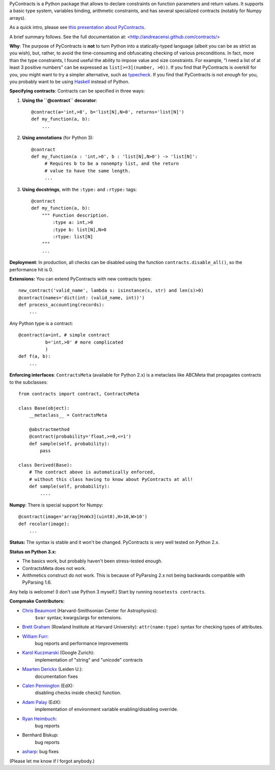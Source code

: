 PyContracts is a Python package that allows to declare constraints on function parameters and
return values. It supports a basic type system, variables binding, arithmetic constraints, and
has several specialized contracts (notably for Numpy arrays). 


As a quick intro, please see `this presentation about PyContracts`_.

.. _`this presentation about PyContracts`: http://censi.mit.edu/pub/research/201410-pycontracts/201410-pycontracts.pdf 

.. image:: http://censi.mit.edu/pub/research/201410-pycontracts/201410-pycontracts.border.png
   :height: 100px
   :target: http://censi.mit.edu/pub/research/201410-pycontracts/201410-pycontracts.pdf 
   :alt: A presentation about PyContracts



.. container:: brief_summary
  
    A brief summary follows. See the full documentation at: <http://andreacensi.github.com/contracts/>


**Why**: The purpose of PyContracts is **not** to turn Python into a statically-typed language
(albeit you can be as strict as you wish), but, rather, to avoid the time-consuming and
obfuscating checking of various preconditions. In fact, more than the type constraints, I found
useful the ability to impose value and size constraints. For example, "I need a list of at least
3 positive numbers" can be expressed as ``list[>=3](number, >0))``. If you find that
PyContracts is overkill for you, you might want to try a simpler alternative, such as
typecheck_. If you find that PyContracts is not *enough* for you, you probably want to be
using Haskell_ instead of Python.

**Specifying contracts**: Contracts can be specified in three ways:

1. **Using the ``@contract`` decorator**: ::
   
      @contract(a='int,>0', b='list[N],N>0', returns='list[N]')
      def my_function(a, b):
          ...

2. **Using annotations** (for Python 3): :: 
  
      @contract
      def my_function(a : 'int,>0', b : 'list[N],N>0') -> 'list[N]': 
           # Requires b to be a nonempty list, and the return 
           # value to have the same length.
           ...
      
3. **Using docstrings**, with the ``:type:`` and ``:rtype:`` tags: ::
   
      @contract
      def my_function(a, b): 
          """ Function description.
              :type a: int,>0
              :type b: list[N],N>0
              :rtype: list[N]
          """
          ...
          
..
   In any case, PyContracts will include the spec in the ``__doc__`` attribute.

**Deployment**: In production, all checks can be disabled using the function ``contracts.disable_all()``, so the performance hit is 0.

**Extensions:** You can extend PyContracts with new contracts types: ::

    new_contract('valid_name', lambda s: isinstance(s, str) and len(s)>0)
    @contract(names='dict(int: (valid_name, int))')
    def process_accounting(records):
        ...

Any Python type is a contract: ::

    @contract(a=int, # simple contract
              b='int,>0' # more complicated
              )
    def f(a, b):
        ...

**Enforcing interfaces**:  ``ContractsMeta`` (available for Python 2.x) is a metaclass 
like ABCMeta that propagates contracts to the subclasses: ::

    from contracts import contract, ContractsMeta
    
    class Base(object):
        __metaclass__ = ContractsMeta

        @abstractmethod
        @contract(probability='float,>=0,<=1')
        def sample(self, probability):
            pass

    class Derived(Base):
        # The contract above is automatically enforced, 
        # without this class having to know about PyContracts at all!
        def sample(self, probability):
            ....

**Numpy**: There is special support for Numpy: ::

    @contract(image='array[HxWx3](uint8),H>10,W>10')
    def recolor(image):
        ...

**Status:** The syntax is stable and it won't be changed. PyContracts is very well tested on Python 2.x. 

**Status on Python 3.x:**

- The basics work, but probably haven't been stress-tested enough. 

- ContractsMeta does not work. 

- Arithmetics construct do not work. This is because of PyParsing 2.x not being backwards compatible with PyParsing 1.6.

Any help is welcome! (I don't use Python 3 myself.) Start by running ``nosetests contracts``.


**Compmake Contributors:**

- `Chris Beaumont`_ (Harvard-Smithsonian Center for Astrophysics): 
   ``$var`` syntax; kwargs/args for extensions.
- `Brett Graham`_ (Rowland Institute at Harvard University): 
  ``attr(name:type)`` syntax for checking types of attributes.
- `William Furr`_: 
   bug reports and performance improvements
- `Karol Kuczmarski`_ (Google Zurich): 
   implementation of "string" and "unicode" contracts
- `Maarten Derickx`_ (Leiden U.): 
   documentation fixes
- `Calen Pennington`_ (EdX): 
   disabling checks inside check() function.
- `Adam Palay`_ (EdX): 
   implementation of environment variable enabling/disabling override.
- `Ryan Heimbuch`_: 
   bug reports 
- Bernhard Biskup: 
   bug reports
- `asharp`_: bug fixes

(Please let me know if I forgot anybody.)

.. _`Chris Beaumont`: http://chrisbeaumont.org/
.. _`asharp`:  https://github.com/asharp
.. _`Maarten Derickx`: http://mderickx.nl/
.. _`Ryan Heimbuch`: https://github.com/ryanheimbuch-wf
.. _`Calen Pennington`: https://github.com/cpennington
.. _`Adam Palay`: https://github.com/adampalay
.. _`William Furr`: http://www.ccs.neu.edu/home/furrwf/
.. _`Karol Kuczmarski`:  http://xion.org.pl/
.. _`Brett Graham`: https://github.com/braingram


.. _typecheck: http://oakwinter.com/code/typecheck/
.. _Haskell: http://www.haskell.org/


